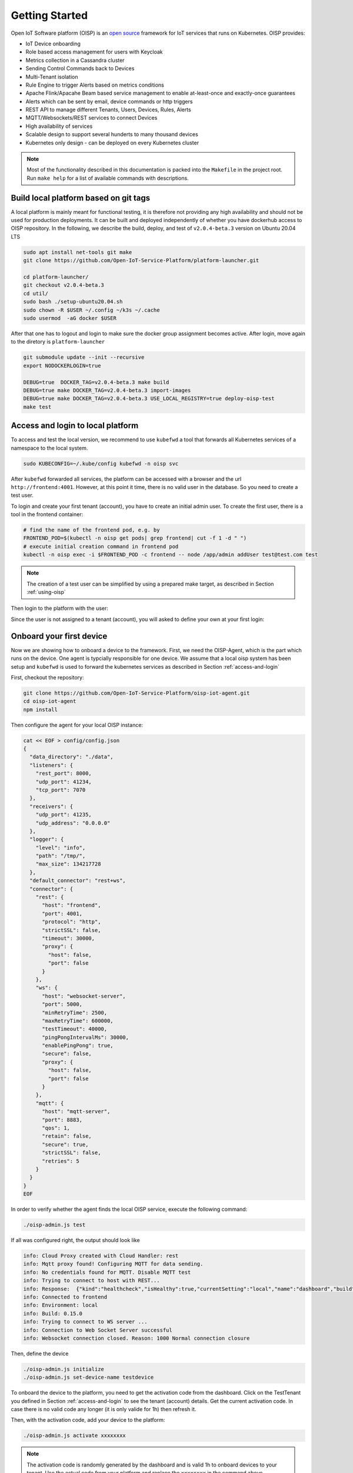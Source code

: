 Getting Started
===============

Open IoT Software platform (OISP) is an `open source <https://github.com/Open-IoT-Service-Platform/platform-launcher/>`_ framework for IoT services that runs on Kubernetes.
OISP provides:

* IoT Device onboarding

* Role based access management for users with Keycloak

* Metrics collection in a Cassandra cluster

* Sending Control Commands back to Devices

* Multi-Tenant isolation

* Rule Engine to trigger Alerts based on metrics conditions

* Apache Flink/Apacahe Beam based service management to enable at-least-once and exactly-once guarantees

* Alerts which can be sent by email, device commands or http triggers

* REST API to manage different Tenants, Users, Devices, Rules, Alerts

* MQTT/Websockets/REST services to connect Devices

* High availability of services

* Scalable design to support several hunderts to many thousand devices

* Kubernetes only design - can be deployed on every Kubernetes cluster

..
          Start by cloning the repo **and checking out the develop branch**. This documentation assumes you are running an Ubuntu system (preferably 20.04 LTS), but other Linux distributions should also work with minor modifications.

.. note:: Most of the functionality described in this documentation is packed into the ``Makefile`` in the project root. Run ``make help`` for a list of available commands with descriptions.


.. _build-local-platform:

Build local platform based on git tags
--------------------------------------

A local platform is mainly meant for functional testing, it is therefore not providing any high availability and should not be used for production deployments.
It can be built and deployed independently of whether you have dockerhub access to OISP repository.
In the following, we describe the build, deploy, and test of ``v2.0.4-beta.3`` version on Ubuntu 20.04 LTS

.. code-block:: bash

  sudo apt install net-tools git make
  git clone https://github.com/Open-IoT-Service-Platform/platform-launcher.git

  cd platform-launcher/
  git checkout v2.0.4-beta.3
  cd util/
  sudo bash ./setup-ubuntu20.04.sh
  sudo chown -R $USER ~/.config ~/k3s ~/.cache
  sudo usermod  -aG docker $USER

After that one has to logout and login to make sure the docker group assignment becomes active. After login, move again to the
diretory is ``platform-launcher``

.. code-block:: bash

  git submodule update --init --recursive
  export NODOCKERLOGIN=true

  DEBUG=true  DOCKER_TAG=v2.0.4-beta.3 make build
  DEBUG=true make DOCKER_TAG=v2.0.4-beta.3 import-images
  DEBUG=true make DOCKER_TAG=v2.0.4-beta.3 USE_LOCAL_REGISTRY=true deploy-oisp-test
  make test


.. _access-and-login:

Access and login to local platform
----------------------------------

To access and test the local version, we recommend to use ``kubefwd`` a tool that forwards all Kubernetes services of a namespace to the local system.

.. code-block:: bash

  sudo KUBECONFIG=~/.kube/config kubefwd -n oisp svc

After ``kubefwd`` forwarded all services, the platform can be accessed with a browser and the url ``http://frontend:4001``.
However, at this point it time, there is no valid user in the database. So you need to create a test user.

To login and create your first tenant (account), you have to create an initial admin user. To create the first user, there is a tool in the frontend container:

.. code-block:: bash


  # find the name of the frontend pod, e.g. by
  FRONTEND_POD=$(kubectl -n oisp get pods| grep frontend| cut -f 1 -d " ")
  # execute initial creation command in frontend pod
  kubectl -n oisp exec -i $FRONTEND_POD -c frontend -- node /app/admin addUser test@test.com test


.. note:: The creation of a test user can be simplified by using a prepared make target, as described in Section :ref:`using-oisp`

Then login to the platform with the user:

.. image:: images/oisp1.png


Since the user is not assigned to a tenant (account), you will asked to define your own at your first login:

.. image:: images/oisp2.png


.. _onboard-your-first-device:

Onboard your first device
-------------------------

Now we are showing how to onboard a device to the framework. First, we need the OISP-Agent, which is the part which runs on the device. One agent is typcially
responsible for one device.
We assume that a local oisp system has been setup and ``kubefwd`` is used to forward the kubernetes services as described in Section :ref:`access-and-login`

First, checkout the repository:

.. code-block:: bash

  git clone https://github.com/Open-IoT-Service-Platform/oisp-iot-agent.git
  cd oisp-iot-agent
  npm install


Then configure the agent for your local OISP instance:

.. code-block:: bash

  cat << EOF > config/config.json
  {
    "data_directory": "./data",
    "listeners": {
      "rest_port": 8000,
      "udp_port": 41234,
      "tcp_port": 7070
    },
    "receivers": {
      "udp_port": 41235,
      "udp_address": "0.0.0.0"
    },
    "logger": {
      "level": "info",
      "path": "/tmp/",
      "max_size": 134217728
    },
    "default_connector": "rest+ws",
    "connector": {
      "rest": {
        "host": "frontend",
        "port": 4001,
        "protocol": "http",
        "strictSSL": false,
        "timeout": 30000,
        "proxy": {
          "host": false,
          "port": false
        }
      },
      "ws": {
        "host": "websocket-server",
        "port": 5000,
        "minRetryTime": 2500,
        "maxRetryTime": 600000,
        "testTimeout": 40000,
        "pingPongIntervalMs": 30000,
        "enablePingPong": true,
        "secure": false,
        "proxy": {
          "host": false,
          "port": false
        }
      },
      "mqtt": {
        "host": "mqtt-server",
        "port": 8883,
        "qos": 1,
        "retain": false,
        "secure": true,
        "strictSSL": false,
        "retries": 5
      }
    }
  }
  EOF


In order to verify whether the agent finds the local OISP service, execute the following command:

.. code-block:: bash

  ./oisp-admin.js test

If all was configured right, the output should look like

.. code-block:: bash

  info: Cloud Proxy created with Cloud Handler: rest
  info: Mqtt proxy found! Configuring MQTT for data sending.
  info: No credentials found for MQTT. Disable MQTT test
  info: Trying to connect to host with REST...
  info: Response:  {"kind":"healthcheck","isHealthy":true,"currentSetting":"local","name":"dashboard","build":"0.15.0","revision":"unknown","date":"2015-08-26T10:38:38.773Z","items":[]}
  info: Connected to frontend
  info: Environment: local
  info: Build: 0.15.0
  info: Trying to connect to WS server ...
  info: Connection to Web Socket Server successful
  info: Websocket connection closed. Reason: 1000 Normal connection closure


Then, define the device

.. code-block:: bash

  ./oisp-admin.js initialize
  ./oisp-admin.js set-device-name testdevice

To onboard the device to the platform, you need to get the activation code from the dashboard.
Click on the TestTenant you defined in Section :ref:`access-and-login` to see the tenant (account) details. Get the current activation code.
In case there is no valid code any longer (it is only valide for 1h) then refresh it.

.. image:: images/oisp3.png

Then, with the activation code, add your device to the platform:

.. code-block:: bash

  ./oisp-admin.js activate xxxxxxxx


.. note:: The activation code is randomly generated by the dashboard and is valid 1h to onboard devices to your tenant. Use the actual code from your platform and replace the ``xxxxxxxx`` in the command above

Now add a metric to your device:

.. code-block:: bash

  ./oisp-admin.js register temp temperature.v1.0

.. note:: The catalogue types temperature.v1.0 and humidity.v1.0 are default catalogue items and available on every platfrom. You can add your own metric and actuator type in the dashboard.

Finally, send some test metrics to the platform:

.. code-block:: bash

  ./oisp-admin.js observation temp 20.5
  ./oisp-admin.js observation temp 22.0
  ./oisp-admin.js observation temp 21.0

And watch it on the dashboard

.. image:: images/oisp4.png

and see the metrics on the charts:

.. image:: images/oisp5.png


For more details on the agent, please consult https://github.com/Open-IoT-Service-Platform/oisp-iot-agent.


Running OISP
--------------
OISP can be deployed on any Kubernetes cluster with a volume provisioner and an ingress controller. For development purposes, we recommend a local installation based on `k3s <https://k3s.io/>`_, as described in `Creating a lightweight local kubernetes cluster`_.

If you wish to deploy on an external cluster, make sure the following conditions are met:

1. Your host is configured to manage the cluster, meaning the default kubeconfig file is at ``~/.kube/config``.
2. Helm and kubectl are installed on the client and cluster.
3. The cluster has an Ingress controller and a volume provisioner configured.


Creating a lightweight local kubernetes cluster
~~~~~~~~~~~~~~~~~~~~~~~~~~~~~~~~~~~~~~~~~~~~~~~
Run the following commands from the repository root to create a local k3s cluster on an Ubuntu 20.04 host:

.. code-block:: bash

  cd util
  sudo apt install net-tools
  sudo bash setup-ubuntu-20.04.sh

.. note:: The script should also run on Ubuntu 16.04 LTS and 18.04 LTS, but you might need to ``export PATH=$PATH:/snap/bin`` first. On other Linux distributions, please install the snap packages in the script manually, and run the script afterwards.

The cluster is created in two Docker containers, one for the master and one for the worker. If you like, you can modify the script to make k3s run on bare metal instead of Docker, but the containerized setup is recommended, to avoid issues like port clashes.

If you need to recreate the cluster, simply run ``make restart-cluster``.

.. warning:: Both scripts are going to replace your ``~/.kube/kubeconfig`` file!

Deployment
~~~~~~~~~~
If you have access to the OISP dockerhub repository, export your user credentials to your shell:

.. code-block:: bash

  export DOCKERUSER=[YOURUSERNAME]
  read -s DOCKERPASS # type your password and press enter
  export DOCKERPASS

Otherwise, you will have to build the images yourself as shown in Section :ref:`build-local-platform`.
You can specify a docker tag for the images being built. Run ``make help`` for more details. Afterwards, you have two options to get the images inside the cluster:

1. Run ``make import-images``, which also takes the ``DOCKER_TAG`` and ``DEBUG`` parameter, of which the later has to be set to ``true`` in order to run tests.
2. *OR* push the images to another repo, and adapt the ``imageCredentials`` section in ``kubernetes/values.yaml``. You will also need to export your credentials to your shell as described before.

There are couple of operators that OISP depends on. They can be installed buy running the script `util/deploy_operators.sh`.

Finally, adapt the ``kubernetes/values.yaml`` to fit your needs and run ``make deploy-oisp``.

.. note:: If you wish to run tests, or have a debugger container inside the cluster with useful tools, run ``make deploy-oisp-test``, which requires you to also build with ``make build DEBUG=true`` from the repository root.

.. hint:: You can watch the deployment process by running ``watch kubectl -n oisp get pods``, or programmatically wait until the system is up and running by using the command ``make wait-until-ready``.

Running end to end tests
~~~~~~~~~~~~~~~~~~~~~~~~
If you have deployed with ``make deploy-oisp-test``, you can run ``make test`` to make sure everything is working. The tests should take about 3-4 minutes to complete, *after the system is up and running*.

.. _using-oisp:

Using OISP
----------
You need a user account to interact with most of the API functionality. You can create a test user by running ``make add-test-user``. The username is ``user1@example.com`` and the password is simply ``password``.

.. _ExposeLocally:

Exposing OISP locally without ingresses
~~~~~~~~~~~~~~~~~~~~~~~~~~~~~~~~~~~~~~~
In a production environment, OISP should be exposed using Kubernetes ingresses. However, you might want to skip the configuration for local development purposes. It might also be useful to expose services which are not otherwise publicly accessible. You achieve this using `kubefwd <https://github.com/txn2/kubefwd>`_.

.. code-block:: bash

  sudo kubefwd services -n oisp --kubeconfig=/home/[YOUR_USERNAME]/.kube/config

Interacting with OISP
~~~~~~~~~~~~~~~~~~~~~

You can interact with OISP using the `REST API <https://streammyiot.com/ui/public/api.html>`_, or with our SDKs for `javascript <https://github.com/Open-IoT-Service-Platform/oisp-sdk-js>`_ and `python <https://github.com/Open-IoT-Service-Platform/oisp-sdk-python>`_.

.. warning:: Using the SDKs is the recommended way of interacting with the platform, however, they might not be always up to date with the latest features. Please feel welcome to open issues for any incompatibility problems between the API and the SDKs.


Deploying IoT-Agent with test sensor
~~~~~~~~~~~~~~~~~~~~~~~~~~~~~~~~~~~~
In :ref:`onboard-your-first-device` we have shown an example how to onboard a device directly on the host system.
But if you want to do the device onboarding containerized we provide a description below.

The folder ``./kubernetes/iot-agent`` contains an example on how to deploy the oisp-iot-agent
with Kubernetes. Once there is a running OISP instance, you can create a test user and deploy the agent by

1. Run ``make add-test-user`` to create a user in OISP.
2. Create or pull containers oisp-testsensor and oisp-iot-agent.
3. Import agent images ``make import-images-agent`` to import the images to k3s.
4. Login with the user to the OISP service, create an account and take the activation code from the account main page.
5. Copy the activation code to ``./kubernetes/iot-agent/global-config/activation-code``
6. Update the urls in ``./kubernetes/iot-agent/global-config/config.json``
7. Create the global configmap and secrets by ``(cd ./kubernetes/iot-agent/global-config; sh ./create.sh``
8. Go to the testsensor directory ``cd ./kubernetes/iot-agent/deploy-testsensor``
9. To create instance ``n`` on node ``node`` apply the script as follows ``sh ./create node n``
10. Apply the instance with ``kubectl apply -f node-n/all.yaml``


Cert-Manager
------------

OISP is prepared to be used with cert-manager to retrieve and update certificates from letsencrypt. For tesing,
it is using cert manager with self-certified certificates. For deployments which need ssl, a cluster issuer for signed certificates has to be installed.
To configure the cert-manager:

1. Install issuer `kubectl apply -f kubernetes/cert-manager/clusterissuer-prod.yaml`. Note that it is managing certificates cluster wide and thus does not have a namespace.
2. Adapt email address in  `kubernetes/certificate_web_prod.yaml`. Install the certificate in namespace oisp: `kubectl apply -f kubernetes/certificate_web_prod.yaml -n oisp`

Updating Keycloak Realm Keys
----------------------------

Using Keycloak adapters, OISP supports automatic key rotation for token signing. Keys can be managed in Keycloak at 'Realm Settings -> Keys'. Active keys can be marked as passive, by clicking the specific key under the 'Active' section. Passive keys are still valid, but they will no longer be used for signing new tokens. Passive keys can also be re-activated using the 'Passive' section. You can also disable keys. Disabled keys are still stored in Keycloak, but they are not used/valid. In the 'Providers' tab you can add new keys or completely delete old ones. To test automatic key rotation, try:

#. Log in with a test account
#. Mark all current RSA Keys as passive
#. Generate a new RSA Key and make it active
#. Try to log in with a new account, you should see that it uses the new key
#. Try using the token of old account, it should still be valid
#. Disable all the passive keys
#. Soon enough, the token of the old account should be rejected by OISP. This does not happen immediately, because tokens are by default cached for 10 minutes. You can change this time by adjusting the corresponding keycloak config in the corresponding oisp service (i.e. frontend, mqtt-gateway). Refer to Keycloak Node.js Adapter Documentation for configuration details.

.. note:: For token signing, we are talking about RSA keys. By default Keycloak also has other keys generated with different algorithms(i.e. for password signing).

.. note:: In theory, Keycloak also supports editing keys through the Admin REST API. However, this is currently not documented on the Keycloak Documentation. In the future we are planning to create automatic tests for the key rotation, so that you can also refer to.
